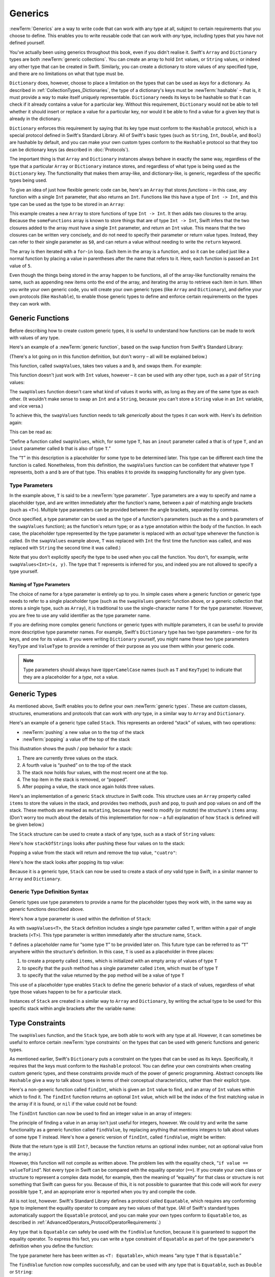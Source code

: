 Generics
========

:newTerm:`Generics` are a way to write code that can work with any type at all,
subject to certain requirements that you choose to define.
This enables you to write reusable code that can work with *any* type,
including types that you have not defined yourself.

You've actually been using generics throughout this book, even if you didn't realise it.
Swift's ``Array`` and ``Dictionary`` types are both :newTerm:`generic collections`.
You can create an array to hold ``Int`` values, or ``String`` values,
or indeed any other type that can be created in Swift.
Similarly, you can create a dictionary to store values of any specified type,
and there are no limitations on what that type must be.

``Dictionary`` does, however, choose to place a limitation on
the types that can be used as *keys* for a dictionary.
As described in :ref:`CollectionTypes_Dictionaries`,
the type of a dictionary's keys must be :newTerm:`hashable` –
that is, it must provide a way to make itself uniquely representable.
``Dictionary`` needs its keys to be hashable so that it can
check if it already contains a value for a particular key.
Without this requirement, ``Dictionary`` would not be able to tell
whether it should insert or replace a value for a particular key,
nor would it be able to find a value for a given key that is already in the dictionary.

``Dictionary`` enforces this requirement by saying that
its key type must conform to the ``Hashable`` protocol,
which is a special protocol defined in Swift's Standard Library.
All of Swift's basic types (such as ``String``, ``Int``, ``Double``, and ``Bool``)
are hashable by default,
and you can make your own custom types conform to the ``Hashable`` protocol
so that they too can be dictionary keys
(as described in :doc:`Protocols`).

.. TODO: I still need to write that bit.

The important thing is that ``Array`` and ``Dictionary`` instances
always behave in exactly the same way,
regardless of the type that a particular ``Array`` or ``Dictionary`` instance stores,
and regardless of what type is being used as the ``Dictionary`` key.
The functionality that makes them array-like, and dictionary-like,
is generic, regardless of the specific types being used.

To give an idea of just how flexible generic code can be,
here's an ``Array`` that stores *functions* –
in this case, any function with a single ``Int`` parameter, that also returns an ``Int``.
Functions like this have a type of ``Int -> Int``,
and this type can be used as the type to be stored in an ``Array``:

.. testcode:: generics

   -> var someFunctions = Array<Int -> Int>()
   << // someFunctions : Array<Int -> Int> = []
   -> someFunctions.append({ $0 + 6 })
   -> someFunctions.append({ $0 * 3 })
   -> for function in someFunctions {
         println(function(5))
      }
   << 11
   << 15
   /> prints \"\(someFunctions[0](5))\" and \"\(someFunctions[1](5))\"
   </ prints "11" and "15"

This example creates a new ``Array`` to store functions of type ``Int -> Int``.
It then adds two closures to the array.
Because the ``someFunctions`` array is known to store things that are of type ``Int -> Int``,
Swift infers that the two closures added to the array must have a single ``Int`` parameter,
and return an ``Int`` value.
This means that the two closures can be written very concisely,
and do not need to specify their parameter or return value types.
Instead, they can refer to their single parameter as ``$0``,
and can return a value without needing to write the ``return`` keyword.

The array is then iterated with a ``for``-``in`` loop.
Each item in the array is a function,
and so it can be called just like a normal function
by placing a value in parentheses after the name that refers to it.
Here, each function is passed an ``Int`` value of ``5``.

Even though the things being stored in the array happen to be functions,
all of the array-like functionality remains the same,
such as appending new items onto the end of the array,
and iterating the array to retrieve each item in turn.
When you write your own generic code,
you will create your own generic types (like ``Array`` and ``Dictionary``),
and define your own protocols (like ``Hashable``),
to enable those generic types to define and enforce certain requirements
on the types they can work with.

.. _Generics_GenericFunctions:

Generic Functions
-----------------

Before describing how to create custom generic types,
it is useful to understand how functions can be made to work with values of any type.

Here's an example of a :newTerm:`generic function`,
based on the ``swap`` function from Swift's Standard Library:

.. testcode:: swapValues

   -> func swapValues<T>(inout a: T, inout b: T) {
         (a, b) = (b, a)
      }

(There's a lot going on in this function definition, but don't worry –
all will be explained below.)

This function, called ``swapValues``, takes two values ``a`` and ``b``,
and swaps them. For example:

.. testcode:: swapValues

   -> var firstInt = 1
   << // firstInt : Int = 1
   -> var secondInt = 100
   << // secondInt : Int = 100
   -> swapValues(&firstInt, &secondInt)
   /> firstInt is now \(firstInt), and secondInt is now \(secondInt)
   </ firstInt is now 100, and secondInt is now 1

This function doesn't just work with ``Int`` values, however –
it can be used with any other type, such as a pair of ``String`` values:

.. testcode:: swapValues

   -> var firstString = "hello"
   << // firstString : String = "hello"
   -> var secondString = "world"
   << // secondString : String = "world"
   -> swapValues(&firstString, &secondString)
   /> firstString is now \"\(firstString)\", and secondString is now \"\(secondString)\"
   </ firstString is now "world", and secondString is now "hello"

The ``swapValues`` function doesn't care what kind of values it works with,
as long as they are of the same type as each other.
(It wouldn't make sense to swap an ``Int`` and a ``String``,
because you can't store a ``String`` value in an ``Int`` variable, and vice versa.)

To achieve this, the ``swapValues`` function needs to talk *generically*
about the types it can work with.
Here's its definition again:

.. testcode:: swapValuesAgain

   -> func swapValues<T>(inout a: T, inout b: T) {
         (a, b) = (b, a)
      }

This can be read as:

“Define a function called ``swapValues``, which, for some type ``T``,
has an ``inout`` parameter called ``a`` that is of type ``T``,
and an ``inout`` parameter called ``b`` that is also of type ``T``.”

The “``T``” in this description is a placeholder for some type to be determined later.
This type can be different each time the function is called.
Nonetheless, from this definition,
the ``swapValues`` function can be confident that whatever type ``T`` represents,
both ``a`` and ``b`` are of that type.
This enables it to provide its swapping functionality for any given type.

.. _Generics_TypeParameters:

Type Parameters
~~~~~~~~~~~~~~~

In the example above, ``T`` is said to be a :newTerm:`type parameter`.
Type parameters are a way to specify and name a placeholder type,
and are written immediately after the function's name,
between a pair of matching angle brackets (such as ``<T>``).
Multiple type parameters can be provided between the angle brackets,
separated by commas.

Once specified,
a type parameter can be used as the type of a function's parameters
(such as the ``a`` and ``b`` parameters of the ``swapValues`` function);
as the function's return type;
or as a type annotation within the body of the function.
In each case, the placeholder type represented by the type parameter
is replaced with an *actual* type whenever the function is called.
(In the ``swapValues`` example above,
``T`` was replaced with ``Int`` the first time the function was called,
and was replaced with ``String`` the second time it was called.)

Note that you don't explicitly specify the type to be used when you call the function.
You don't, for example, write ``swapValues<Int>(x, y)``.
The type that ``T`` represents is inferred for you,
and indeed you are not allowed to specify a type yourself.

.. _Generics_NamingOfTypeParameters:

Naming of Type Parameters
_________________________

The choice of name for a type parameter is entirely up to you.
In simple cases where a generic function or generic type needs to refer to a single placeholder type
(such as the ``swapValues`` generic function above,
or a generic collection that stores a single type, such as ``Array``),
it is traditional to use the single-character name ``T`` for the type parameter.
However, you are free to use any valid identifier as the type parameter name.

If you are defining more complex generic functions or generic types with multiple parameters,
it can be useful to provide more descriptive type parameter names.
For example, Swift's ``Dictionary`` type has two type parameters –
one for its keys, and one for its values.
If you were writing ``Dictionary`` yourself,
you might name these two type parameters ``KeyType`` and ``ValueType``
to provide a reminder of their purpose as you use them within your generic code.

.. note::

   Type parameters should always have ``UpperCamelCase`` names
   (such as ``T`` and ``KeyType``)
   to indicate that they are a placeholder for a *type*, not a value.

.. _Generics_GenericTypes:

Generic Types
-------------

As mentioned above, Swift enables you to define your own :newTerm:`generic types`.
These are custom classes, structures, enumerations and protocols
that can work with *any* type, in a similar way to ``Array`` and ``Dictionary``.

Here's an example of a generic type called ``Stack``.
This represents an ordered “stack” of values, with two operations:

* :newTerm:`pushing` a new value on to the top of the stack
* :newTerm:`popping` a value off the top of the stack

This illustration shows the push / pop behavior for a stack:

.. image:: ../images/stackPushPop.png
   :align: center

1. There are currently three values on the stack.
2. A fourth value is “pushed” on to the top of the stack
3. The stack now holds four values, with the most recent one at the top.
4. The top item in the stack is removed, or “popped”.
5. After popping a value, the stack once again holds three values.

Here's an implementation of a generic ``Stack`` structure in Swift code.
This structure uses an ``Array`` property called ``items`` to store the values in the stack,
and provides two methods, ``push`` and ``pop``,
to push and pop values on and off the stack.
These methods are marked as ``mutating``,
because they need to modify (or *mutate*) the structure's ``items`` array.
(Don't worry too much about the details of this implementation for now –
a full explanation of how ``Stack`` is defined will be given below.)

.. testcode:: genericStack

   -> struct Stack<T> {
         var items = Array<T>()
         mutating func push(item: T) {
            items.append(item)
         }
         mutating func pop() -> T {
            return items.popLast()
         }
      }

.. QUESTION: should Stack's pop() method include bounds checking?
   I haven't yet introduced assert()…

.. TODO: describe the fact that Array has a popLast() method

The ``Stack`` structure can be used to create a stack of any type,
such as a stack of ``String`` values:

.. testcode:: genericStack

   -> var stackOfStrings = Stack<String>()
   << // stackOfStrings : Stack<String> = Stack<String>([])
   -> stackOfStrings.push("uno")
   -> stackOfStrings.push("dos")
   -> stackOfStrings.push("tres")
   -> stackOfStrings.push("cuatro")
   /> the stack now contains \(stackOfStrings.items.count) strings
   </ the stack now contains 4 strings

Here's how ``stackOfStrings`` looks after pushing these four values on to the stack:

.. image:: ../images/stackPushedFourStrings.png
   :align: center

Popping a value from the stack will return and remove the top value, ``"cuatro"``:

.. testcode:: genericStack

   -> let fromTheTop = stackOfStrings.pop()
   << // fromTheTop : String = "cuatro"
   /> fromTheTop is equal to \"\(fromTheTop)\", and the stack now contains \(stackOfStrings.items.count) strings
   </ fromTheTop is equal to "cuatro", and the stack now contains 3 strings

Here's how the stack looks after popping its top value:

.. image:: ../images/stackPoppedOneString.png
   :align: center

Because it is a generic type,
``Stack`` can now be used to create a stack of *any* valid type in Swift,
in a similar manner to ``Array`` and ``Dictionary``.

.. _Generics_GenericTypeDefinitionSyntax:

Generic Type Definition Syntax
~~~~~~~~~~~~~~~~~~~~~~~~~~~~~~

Generic types use type parameters to provide a name for the placeholder types they work with,
in the same way as generic functions described above.

Here's how a type parameter is used within the definition of ``Stack``:

.. testcode:: genericStackDefinition

   -> struct Stack<T> {
         var items = Array<T>()
         mutating func push(item: T) {
            items.append(item)
         }
         mutating func pop() -> T {
            return items.popLast()
         }
      }

As with ``swapValues<T>``,
the ``Stack`` definition includes a single type parameter called ``T``,
written within a pair of angle brackets (``<T>``).
This type parameter is written immediately after the structure name, ``Stack``.

``T`` defines a placeholder name for “some type ``T``” to be provided later on.
This future type can be referred to as “``T``” anywhere within the structure's definition.
In this case, ``T`` is used as a placeholder in three places:

1. to create a property called ``items``,
   which is initialized with an empty array of values of type ``T``
2. to specify that the ``push`` method has a single parameter called ``item``,
   which must be of type ``T``
3. to specify that the value returned by the ``pop`` method
   will be a value of type ``T``

This use of a placeholder type enables ``Stack`` to define the generic behavior
of a stack of values, regardless of what type those values happen to be for a particular stack.

Instances of ``Stack`` are created in a similar way to ``Array`` and ``Dictionary``,
by writing the actual type to be used for this specific stack within angle brackets
after the variable name:

.. testcode:: genericStackDefinition

   -> var stackOfInts = Stack<Int>()
   << // stackOfInts : Stack<Int> = Stack<Int>([])
   -> stackOfInts.push(42)

.. _Generics_TypeConstraints:

Type Constraints
----------------

The ``swapValues`` function, and the ``Stack`` type,
are both able to work with any type at all.
However, it can sometimes be useful to enforce
certain :newTerm:`type constraints` on the types that can be used with
generic functions and generic types.

As mentioned earlier,
Swift's ``Dictionary`` puts a constraint on the types that can be used as its keys.
Specifically, it requires that the keys must conform to the ``Hashable`` protocol.
You can define your own constraints when creating custom generic types,
and these constraints provide much of the power of generic programming.
Abstract concepts like ``Hashable``
give a way to talk about types in terms of their conceptual characteristics,
rather than their explicit type.

Here's a non-generic function called ``findInt``,
which is given an ``Int`` value to find,
and an array of ``Int`` values within which to find it.
The ``findInt`` function returns an optional ``Int`` value,
which will be the index of the first matching value in the array if it is found,
or ``nil`` if the value could not be found:

.. testcode:: typeConstraints

   -> func findInt(array: Array<Int>, valueToFind: Int) -> Int? {
         var index = 0
         for integer in array {
            if integer == valueToFind {
               return index
            }
            ++index
         }
         return nil
      }

The ``findInt`` function can now be used to find an integer value in an array of integers:

.. testcode:: typeConstraints

   -> let integers = [-6, 0, -27, 3, 2001]
   << // integers : Int[] = [-6, 0, -27, 3, 2001]
   -> if let foundIndex = findInt(integers, -27) {
         println("The index of -27 is \(foundIndex)")
      }
   <- The index of -27 is 2

The principle of finding a value in an array isn't just useful for integers, however.
We could try and write the same functionality as a generic function called ``findValue``,
by replacing anything that mentions integers to talk about values of some type ``T`` instead.
Here's how a generic version of ``findInt``, called ``findValue``, might be written:

.. testcode:: typeConstraints

   -> func findValue<T>(array: Array<T>, valueToFind: T) -> Int? {
         var index = 0
         for value in array {
            if value == valueToFind {
               return index
            }
            ++index
         }
         return nil
      }
   !! <REPL Input>:4:12: error: expression does not type-check
   !!              if value == valueToFind {
   !!                 ~~~~~~^~~~~~~~~~~~~~

(Note that the return type is still ``Int?``,
because the function returns an optional index number,
not an optional value from the array.)

However, this function will not compile as written above.
The problem lies with the equality check, “``if value == valueToFind``”.
Not every type in Swift can be compared with the equality operator (``==``).
If you create your own class or structure to represent a complex data model, for example,
then the meaning of “equality” for that class or structure
is not something that Swift can guess for you.
Because of this, it is not possible to guarantee that this code will work
for *every* possible type ``T``,
and an appropriate error is reported when you try and compile the code.

All is not lost, however.
Swift's Standard Library defines a protocol called ``Equatable``,
which requires any conforming type to implement the equality operator
to compare any two values of that type.
(All of Swift's standard types automatically support the ``Equatable`` protocol,
and you can make your own types conform to ``Equatable`` too,
as described in :ref:`AdvancedOperators_ProtocolOperatorRequirements`.)

.. TODO: will the way to do this *actually* be described there?

Any type that is ``Equatable`` can safely be used with the ``findValue`` function,
because it is guaranteed to support the equality operator.
To express this fact, you can write a type constraint of ``Equatable``
as part of the type parameter's definition when you define the function:

.. testcode:: typeConstraintsEquatable

   -> func findValue<T: Equatable>(array: Array<T>, valueToFind: T) -> Int? {
         var index = 0
         for value in array {
            if value == valueToFind {
               return index
            }
            ++index
         }
         return nil
      }

The type parameter here has been written as ``<T: Equatable>``,
which means “any type ``T`` that is ``Equatable``.”

The ``findValue`` function now compiles successfully,
and can be used with any type that is ``Equatable``, such as ``Double`` or ``String``:

.. testcode:: typeConstraintsEquatable

   -> let doubleIndex = findValue([3.14159, 0.1, 0.25], 9.3)
   << // doubleIndex : Int? = <unprintable value>
   /> doubleIndex is an optional Int with no value, because 9.3 is not in the array
   </ doubleIndex is an optional Int with no value, because 9.3 is not in the array
   -> let stringIndex = findValue(["Mike", "Malcolm", "Andrea"], "Andrea")
   << // stringIndex : Int? = <unprintable value>
   /> stringIndex is an optional Int containing a value of \(stringIndex!)
   </ stringIndex is an optional Int containing a value of 2

.. providing different type parameters on individual methods within a generic type
.. likewise providing type parameters for initializers
.. requirements can be inheritance clauses as well as protocol conformance clauses

.. _Generics_AssociatedTypes:

Associated Types
----------------

.. write-me::

.. _Generics_Subscripts:

Subscripts
----------

.. write-me::

.. Protocols can require conforming types to provide specific subscripts
.. These typically return a value of type T, which is why I've moved this here

.. _Generics_GenericEnumerations:

Generic Enumerations
--------------------

.. write-me::

.. Describe how Optional<T> actually works

.. where do I mention SomeType.self, SomeType.Type and all that malarkey?
   I'm going to have to talk about passing around types at some point,
   but that tends to blow people's brains. Might it go in here?

.. generics can be extended, and the syntax is:
   extension Array {
      // T is available for you to use in this context
      func doStuff() -> T { ... }
   }